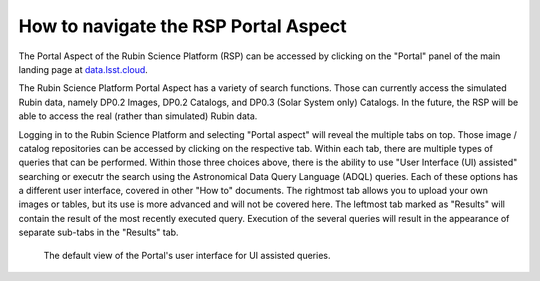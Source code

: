 .. Review the README on instructions to contribute.
.. Review the style guide to keep a consistent approach to the documentation.
.. Static objects, such as figures, should be stored in the _static directory. Review the _static/README on instructions to contribute.
.. Do not remove the comments that describe each section. They are included to provide guidance to contributors.
.. Do not remove other content provided in the templates, such as a section. Instead, comment out the content and include comments to explain the situation. For example:
	- If a section within the template is not needed, comment out the section title and label reference. Do not delete the expected section title, reference or related comments provided from the template.
    - If a file cannot include a title (surrounded by ampersands (#)), comment out the title from the template and include a comment explaining why this is implemented (in addition to applying the ``title`` directive).

.. This is the label that can be used for cross referencing this file.
.. Recommended title label format is "Directory Name"-"Title Name" -- Spaces should be replaced by hyphens.
.. _Data-Access-Analysis-Tools-Portal-Intro:
.. Each section should include a label for cross referencing to a given area.
.. Recommended format for all labels is "Title Name"-"Section Name" -- Spaces should be replaced by hyphens.
.. To reference a label that isn't associated with an reST object such as a title or figure, you must include the link and explicit title using the syntax :ref:`link text <label-name>`.
.. A warning will alert you of identical labels during the linkcheck process.

#####################################
How to navigate the RSP Portal Aspect
#####################################

.. This section should provide a brief, top-level description of the page.

.. Current version:  September 1 2024

The Portal Aspect of the Rubin Science Platform (RSP) can be accessed by clicking on the "Portal" panel of the main landing page at `data.lsst.cloud <https://data.lsst.cloud>`_.

The Rubin Science Platform Portal Aspect has a variety of search functions.
Those can currently access the simulated Rubin data, namely DP0.2 Images, DP0.2 Catalogs, and DP0.3 (Solar System only) Catalogs.
In the future, the RSP will be able to access the real (rather than simulated) Rubin data.  


Logging in to the Rubin Science Platform and selecting "Portal aspect" will reveal the multiple tabs on top.  
Those image / catalog repositories can be accessed by clicking on the respective tab.
Within each tab, there are multiple types of queries that can be performed.  
Within those three choices above, there is the ability to use "User Interface (UI) assisted" searching or executr the search using the Astronomical Data Query Language (ADQL) queries. 
Each of these options has a different user interface, covered in other "How to" documents.
The rightmost tab allows you to upload your own images or tables, but its use is more advanced and will not be covered here.  
The leftmost tab marked as "Results" will contain the result of the most recently executed query.  
Execution of the several queries will result in the appearance of separate sub-tabs in the "Results" tab.  

.. figure:: /_static/portal_intro_DP02a.png
    :name: portal_default_view_DP02
    :alt: Screenshot of the default view of the rubin science platform portal interface for single table queries. From this window the user can select the type of search, tables to search, 
    	select various constraints, and can select the number of rows to return.  

    The default view of the Portal's user interface for UI assisted queries.

.. :ref:`Portal-Intro-Image-Queries` from the "DP0.2 Images" tab, :ref:`Portal-Intro-Single-Table-Queries` and :ref:`Portal-Intro-ADQL-Queries`, from the DP0.2 Catalogs tab. 


